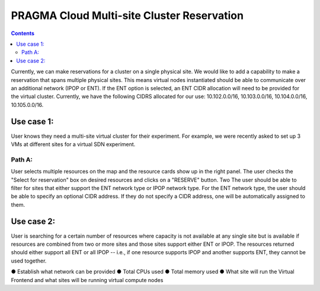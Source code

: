 PRAGMA Cloud Multi-site Cluster Reservation 
======================
.. contents::

Currently, we can make reservations for a cluster on a single physical site. 
We would like to add a capability to make a reservation that spans multiple physical sites. 
This means virtual nodes instantiated should be able to communicate over an additional network (IPOP or ENT).  If the ENT option is selected,
an ENT CIDR allocation will need to be provided for the virtual cluster.  Currently, we have the following CIDRS allocated for our use:  
10.102.0.0/16, 10.103.0.0/16, 10.104.0.0/16, 10.105.0.0/16.

Use case 1:
--------------------
User knows they need a multi-site virtual cluster for their experiment.  For example, we were recently asked to set up 3 VMs at different 
sites for a virtual SDN experiment.  

Path A:
~~~~~~~~
User selects multiple resources on the map and the resource cards show up in the right panel.  The user checks the "Select for reservation" 
box on desired resources and clicks on a "RESERVE" button.  Two 
The user should be able to filter for sites that either support the ENT network type or IPOP network type.
For the ENT network type, the user should be able to specify an optional CIDR address.  If they do not specify a CIDR address, one will be 
automatically assigned to them.

Use case 2:
--------------------
User is searching for a certain number of resources where capacity 
is not available at any single site but is available if resources are combined from two or more sites and those sites support either ENT or 
IPOP.  The resources returned should either support all ENT or all IPOP -- i.e., if one resource supports IPOP and another supports ENT, 
they cannot be used together.


●	Establish what network can be provided
●	Total CPUs used
●	Total memory used
●	What site will run the Virtual Frontend and what sites will be running virtual compute nodes


